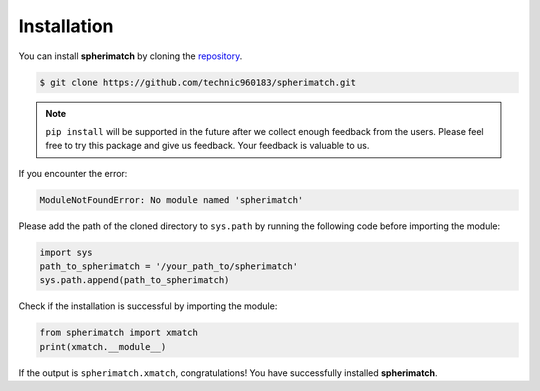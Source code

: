 Installation
============

You can install **spherimatch** by cloning the `repository <https://github.com/technic960183/spherimatch>`_.

.. code-block:: console

   $ git clone https://github.com/technic960183/spherimatch.git

.. note::
   ``pip install`` will be supported in the future after we collect enough feedback from the users.
   Please feel free to try this package and give us feedback. Your feedback is valuable to us.

If you encounter the error:

.. code-block:: console

   ModuleNotFoundError: No module named 'spherimatch'

Please add the path of the cloned directory to ``sys.path`` by running the following code before importing the module:

.. code-block:: python

   import sys
   path_to_spherimatch = '/your_path_to/spherimatch'
   sys.path.append(path_to_spherimatch)

Check if the installation is successful by importing the module:

.. code-block:: python

   from spherimatch import xmatch
   print(xmatch.__module__)

If the output is ``spherimatch.xmatch``, congratulations! You have successfully installed **spherimatch**.
